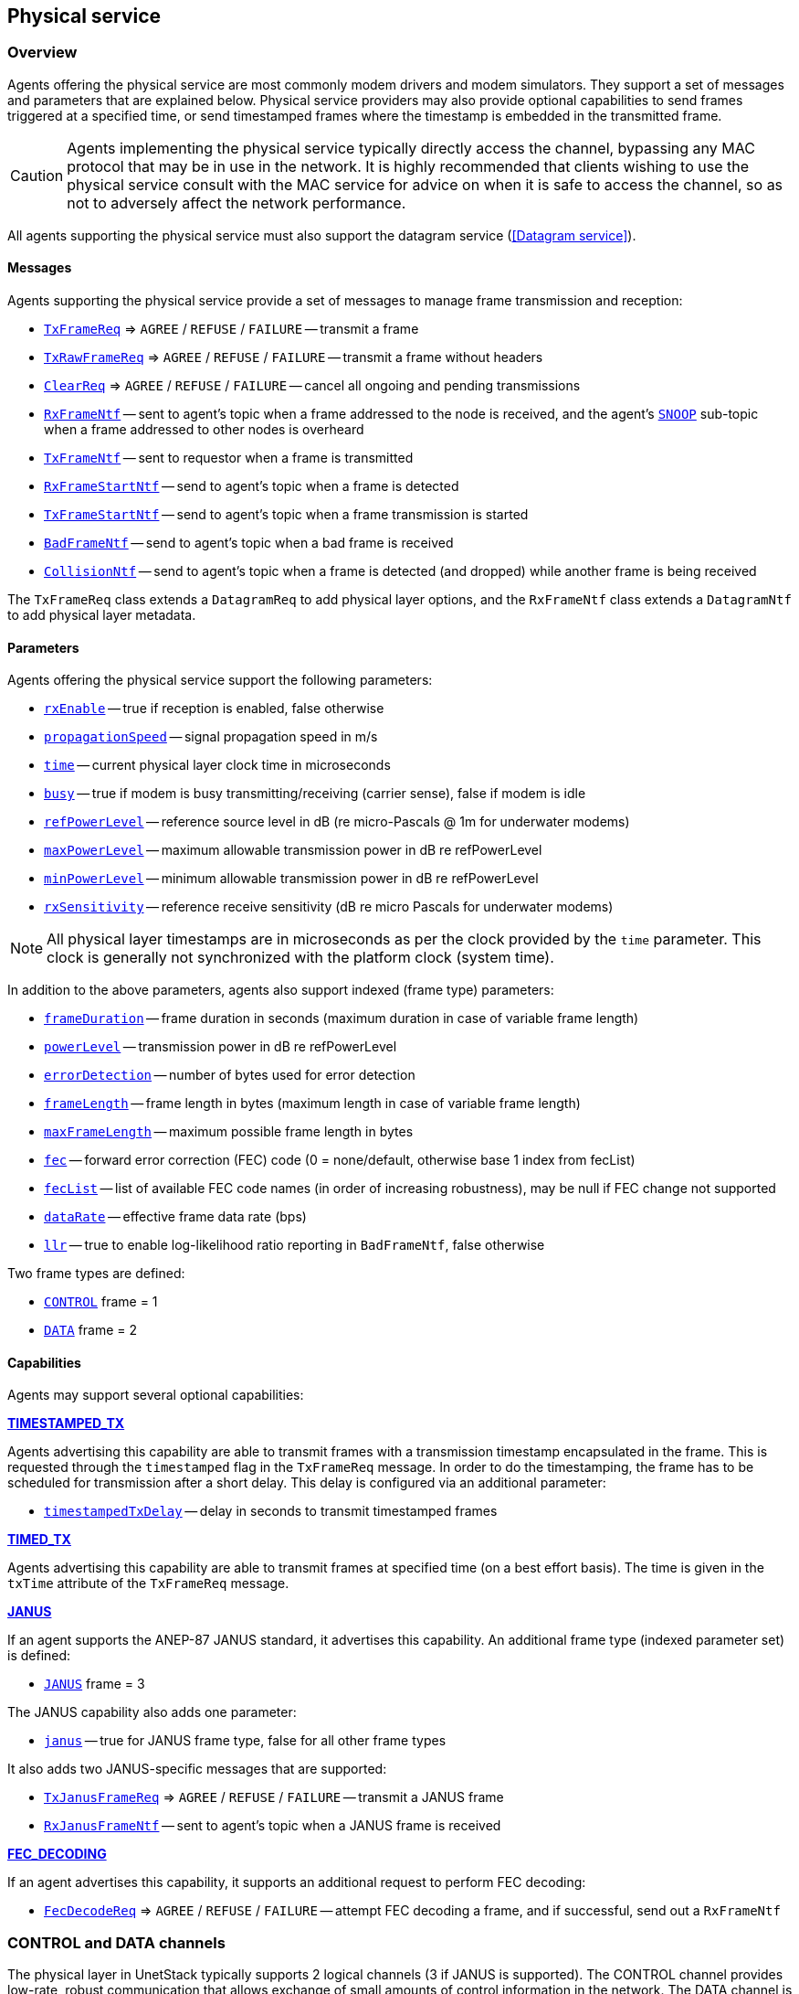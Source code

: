 == Physical service

=== Overview

Agents offering the physical service are most commonly modem drivers and modem simulators. They support a set of messages and parameters that are explained below. Physical service providers may also provide optional capabilities to send frames triggered at a specified time, or send timestamped frames where the timestamp is embedded in the transmitted frame.

CAUTION: Agents implementing the physical service typically directly access the channel, bypassing any MAC protocol that may be in use in the network. It is highly recommended that clients wishing to use the physical service consult with the MAC service for advice on when it is safe to access the channel, so as not to adversely affect the network performance.

All agents supporting the physical service must also support the datagram service (<<Datagram service>>).

==== Messages

Agents supporting the physical service provide a set of messages to manage frame transmission and reception:

* https://unetstack.net/javadoc/org/arl/unet/phy/TxFrameReq.html[`TxFrameReq`^] => `AGREE` / `REFUSE` / `FAILURE` -- transmit a frame
* https://unetstack.net/javadoc/org/arl/unet/phy/TxRawFrameReq.html[`TxRawFrameReq`^] => `AGREE` / `REFUSE` / `FAILURE` -- transmit a frame without headers
* https://unetstack.net/javadoc/org/arl/unet/phy/ClearReq.html[`ClearReq`^] => `AGREE` / `REFUSE` / `FAILURE` -- cancel all ongoing and pending transmissions
* https://unetstack.net/javadoc/org/arl/unet/phy/RxFrameNtf.html[`RxFrameNtf`^] -- sent to agent's topic when a frame addressed to the node is received, and the agent's https://unetstack.net/javadoc/org/arl/unet/phy/Physical.html#SNOOP[`SNOOP`^] sub-topic when a frame addressed to other nodes is overheard
* https://unetstack.net/javadoc/org/arl/unet/phy/TxFrameNtf.html[`TxFrameNtf`^] -- sent to requestor when a frame is transmitted
* https://unetstack.net/javadoc/org/arl/unet/phy/RxFrameStartNtf.html[`RxFrameStartNtf`^] -- send to agent's topic when a frame is detected
* https://unetstack.net/javadoc/org/arl/unet/phy/TxFrameStartNtf.html[`TxFrameStartNtf`^] -- send to agent's topic when a frame transmission is started
* https://unetstack.net/javadoc/org/arl/unet/phy/BadFrameNtf.html[`BadFrameNtf`^] -- send to agent's topic when a bad frame is received
* https://unetstack.net/javadoc/org/arl/unet/phy/CollisionNtf.html[`CollisionNtf`^] -- send to agent's topic when a frame is detected (and dropped) while another frame is being received

The `TxFrameReq` class extends a `DatagramReq` to add physical layer options, and the `RxFrameNtf` class extends a `DatagramNtf` to add physical layer metadata.

==== Parameters

Agents offering the physical service support the following parameters:

* https://unetstack.net/javadoc/org/arl/unet/phy/PhysicalParam.html#rxEnable[`rxEnable`^] -- true if reception is enabled, false otherwise
* https://unetstack.net/javadoc/org/arl/unet/phy/PhysicalParam.html#propagationSpeed[`propagationSpeed`^] -- signal propagation speed in m/s
* https://unetstack.net/javadoc/org/arl/unet/phy/PhysicalParam.html#time[`time`^] -- current physical layer clock time in microseconds
* https://unetstack.net/javadoc/org/arl/unet/phy/PhysicalParam.html#busy[`busy`^] -- true if modem is busy transmitting/receiving (carrier sense), false if modem is idle
* https://unetstack.net/javadoc/org/arl/unet/phy/PhysicalParam.html#refPowerLevel[`refPowerLevel`^] -- reference source level in dB (re micro-Pascals @ 1m for underwater modems)
* https://unetstack.net/javadoc/org/arl/unet/phy/PhysicalParam.html#maxPowerLevel[`maxPowerLevel`^] -- maximum allowable transmission power in dB re refPowerLevel
* https://unetstack.net/javadoc/org/arl/unet/phy/PhysicalParam.html#minPowerLevel[`minPowerLevel`^] -- minimum allowable transmission power in dB re refPowerLevel
* https://unetstack.net/javadoc/org/arl/unet/phy/PhysicalParam.html#rxSensitivity[`rxSensitivity`^] -- reference receive sensitivity (dB re micro Pascals for underwater modems)

NOTE: All physical layer timestamps are in microseconds as per the clock provided by the `time` parameter. This clock is generally not synchronized with the platform clock (system time).

In addition to the above parameters, agents also support indexed (frame type) parameters:

* https://unetstack.net/javadoc/org/arl/unet/phy/PhysicalChannelParam.html#frameDuration[`frameDuration`^] -- frame duration in seconds (maximum duration in case of variable frame length)
* https://unetstack.net/javadoc/org/arl/unet/phy/PhysicalChannelParam.html#powerLevel[`powerLevel`^] -- transmission power in dB re refPowerLevel
* https://unetstack.net/javadoc/org/arl/unet/phy/PhysicalChannelParam.html#errorDetection[`errorDetection`^] -- number of bytes used for error detection
* https://unetstack.net/javadoc/org/arl/unet/phy/PhysicalChannelParam.html#frameLength[`frameLength`^] -- frame length in bytes (maximum length in case of variable frame length)
* https://unetstack.net/javadoc/org/arl/unet/phy/PhysicalChannelParam.html#maxFrameLength[`maxFrameLength`^] -- maximum possible frame length in bytes
* https://unetstack.net/javadoc/org/arl/unet/phy/PhysicalChannelParam.html#fec[`fec`^] -- forward error correction (FEC) code (0 = none/default, otherwise base 1 index from fecList)
* https://unetstack.net/javadoc/org/arl/unet/phy/PhysicalChannelParam.html#fecList[`fecList`^] -- list of available FEC code names (in order of increasing robustness), may be null if FEC change not supported
* https://unetstack.net/javadoc/org/arl/unet/phy/PhysicalChannelParam.html#dataRate[`dataRate`^] -- effective frame data rate (bps)
* https://unetstack.net/javadoc/org/arl/unet/phy/PhysicalChannelParam.html#llr[`llr`^] -- true to enable log-likelihood ratio reporting in `BadFrameNtf`, false otherwise

Two frame types are defined:

* https://unetstack.net/javadoc/org/arl/unet/phy/Physical.html#CONTROL[`CONTROL`^] frame = 1
* https://unetstack.net/javadoc/org/arl/unet/phy/Physical.html#DATA[`DATA`^] frame = 2

==== Capabilities

Agents may support several optional capabilities:

*https://unetstack.net/javadoc/org/arl/unet/phy/PhysicalCapability.html#TIMESTAMPED_TX[TIMESTAMPED_TX^]*

Agents advertising this capability are able to transmit frames with a transmission timestamp encapsulated in the frame. This is requested through the `timestamped` flag in the `TxFrameReq` message. In order to do the timestamping, the frame has to be scheduled for transmission after a short delay. This delay is configured via an additional parameter:

* https://unetstack.net/javadoc/org/arl/unet/phy/PhysicalParam.html#timestampedTxDelay[`timestampedTxDelay`^] -- delay in seconds to transmit timestamped frames

*https://unetstack.net/javadoc/org/arl/unet/phy/PhysicalCapability.html#TIMED_TX[TIMED_TX^]*

Agents advertising this capability are able to transmit frames at specified time (on a best effort basis). The time is given in the `txTime` attribute of the `TxFrameReq` message.

*https://unetstack.net/javadoc/org/arl/unet/phy/PhysicalCapability.html#JANUS[JANUS^]*

If an agent supports the ANEP-87 JANUS standard, it advertises this capability. An additional frame type (indexed parameter set) is defined:

* https://unetstack.net/javadoc/org/arl/unet/phy/Physical.html#JANUS[`JANUS`^] frame = 3

The JANUS capability also adds one parameter:

* https://unetstack.net/javadoc/org/arl/unet/phy/PhysicalChannelParam.html#janus[`janus`^] -- true for JANUS frame type, false for all other frame types

It also adds two JANUS-specific messages that are supported:

* https://unetstack.net/javadoc/org/arl/unet/phy/TxJanusFrameReq.html[`TxJanusFrameReq`^] => `AGREE` / `REFUSE` / `FAILURE` -- transmit a JANUS frame
* https://unetstack.net/javadoc/org/arl/unet/phy/RxJanusFrameNtf.html[`RxJanusFrameNtf`^] -- sent to agent's topic when a JANUS frame is received

*https://unetstack.net/javadoc/org/arl/unet/phy/PhysicalCapability.html#FEC_DECODING[FEC_DECODING^]*

If an agent advertises this capability, it supports an additional request to perform FEC decoding:

* https://unetstack.net/javadoc/org/arl/unet/phy/FecDecodeReq.html[`FecDecodeReq`^] => `AGREE` / `REFUSE` / `FAILURE` -- attempt FEC decoding a frame, and if successful, send out a `RxFrameNtf`

=== CONTROL and DATA channels

The physical layer in UnetStack typically supports 2 logical channels (3 if JANUS is supported). The CONTROL channel provides low-rate, robust communication that allows exchange of small amounts of control information in the network. The DATA channel is a usually a higher rate communication link, but may require tuning to operate well in various environmental conditions.

NOTE: The configurable parameters of the CONTROL and DATA channels depend strongly on the device (modem) in use. The Unet simulator provides a simplified physical layer (`HalfDuplexModem`) that captures the essential aspects of the communication using the two channels, exposing only a limited set of parameters. When configuring a real network, you should refer to your modem's manual on advise on how best to set up the physical layer parameters.

Fire up the 2-node network simulation and connect to node A's shell. If you simply type `phy`, you can explore the physical layer parameters for the node:

[source, console]
----
> phy
<<< HalfDuplexModem >>>

[org.arl.unet.DatagramParam]
  MTU = 56

[org.arl.unet.phy.PhysicalParam]
  busy = false
  maxPowerLevel = 0.0
  minPowerLevel = -96.0
  propagationSpeed = 1534.4574
  refPowerLevel = 185.0
  rxEnable = true
  rxSensitivity = -200.0
  time = 9615673299
  timestampedTxDelay = 1.0
----

The `phy.MTU` parameter tells us the maximum amount of user data that can be transmitted in a single frame (56 bytes in this case). This is based on the DATA channel, as we will see shortly, since `DatagramReq` are fulfilled using the DATA channel. The `PhysicalParam` parameters provide us information on whether the channel is busy, transmission power levels supported, receiver sensitivity, and propagation speed of the signal (e.g. sound speed for underwater modems). The `phy.time` parameter is a microsecond resolution clock that is used to timestamp all physical layer events such as frame transmission, reception, etc.

We can dig deeper into the parameters for the CONTROL and DATA channel separately:

[source, console]
----
> phy[CONTROL]
<<< PHY >>>

[org.arl.unet.DatagramParam]
  MTU = 16

[org.arl.unet.phy.PhysicalChannelParam]
  dataRate = 202.10527
  errorDetection = 1
  fec = 0
  fecList = null
  frameDuration = 0.95
  frameLength = 24
  janus = false
  llr = false
  maxFrameLength = 128
  powerLevel = -10.0

> phy[DATA]
<<< PHY >>>

[org.arl.unet.DatagramParam]
  MTU = 56

[org.arl.unet.phy.PhysicalChannelParam]
  dataRate = 731.4286
  errorDetection = 1
  fec = 0
  fecList = null
  frameDuration = 0.7
  frameLength = 64
  janus = false
  llr = false
  maxFrameLength = 512
  powerLevel = -10.0
----

NOTE: The values you see above are specific to this simulated network, and will generally be different for different networks, depending on the devices that are being used and the environment that they are deployed in.

Here are a few important parameters to take note of:

- Note that `MTU` for the CONTROL channel is 16 bytes, whereas DATA channel's `MTU` is 56 bytes. CONTROL frames typically carry less data, but are more robust.
- The `frameLength` for the CONTROL and DATA channels are 8 bytes longer than the corresponding `MTU`. The difference is due to header information that the frames carry. The number of bytes taken by the header is device dependent, and also a function of network configuration (e.g. changes in `node.addressSize` may change header size).
- Typically physical layer agents allow setting of the `frameLength` parameter, and the `MTU` parameter is automatically determined based on the necessary headers. The `maxFrameLength` parameter indicates the maximum size of the frame supported.
- The `frameDuration` for the CONTROL channel is about 0.95 seconds, whereas that for the DATA channel is 0.7 seconds. While the CONTROL frames carry less data, they also have lower data rate and so may have comparable duration as the DATA frames.
- The `dataRate` reported by the channel is the effective data rate in bps including the header bits, i.e., it is the frame length in bits divided by the frame duration.
- The `powerLevel` parameter controls the transmission power used by the channel. This value is in dB, reference to the `phy.refPowerLevel`, and may range between `phy.minPowerLevel` and `phy.maxPowerLevel`.
- The `errorDetection` parameter reports the number of bytes used for error detection CRC (value of 1 indicates that we are using a 8-bit CRC). Some modems will allow you to set this to 2 to switch to 16-bit CRC, if you desire a lower probability of accepting a frame with some bit errors.

=== Modem physical layer

In the previous section, we explored several parameters from a simplified simulated physical layer. Next let's look at a real modem. If you are lucky enough to own one with UnetStack on it, you can connect to it's shell now. Otherwise, we can use unet audio SDOAM as our test modem:

[source, shell]
----
$ bin/unet audio
Modem web: http://localhost:8080/
----

On the web shell for the modem:

[source, console]
----
> phy
<<< Physical >>>

[org.arl.unet.DatagramParam]
  MTU = 13

[org.arl.unet.phy.PhysicalParam]
  busy = false
  maxPowerLevel = 0.0
  minPowerLevel = -138.0
  propagationSpeed = 1500.0
  refPowerLevel = 0.0
  rxEnable = true
  rxSensitivity = 0.0
  time = 51530438
  timestampedTxDelay = 1000

[org.arl.yoda.ModemParam]
  adcrate = 48000.0
  bbsblk = 6000
  bbscnt = 0
  bpfilter = true
  clockCalib = 1.0
  dacrate = 96000.0
  downconvRatio = 4.0
  fan = false
  fanctl = 45.0
  fullduplex = false
  gain = 0.0
  inhibit = 120
  isc = true
  loopback = false
  model = portaudio
  mute = true
  noise = -62.0
  npulses = 1
  pbsblk = 65536
  pbscnt = 0
  post = null
  poweramp = false
  preamp = true
  pulsedelay = 0
  serial = portaudio
  standby = 15
  upconvRatio = 8.0
  vendor = Subnero
  voltage = 0.0
  wakeupdelay = 400
  wakeuplen = 8000
----

For brevity, we have omitted the baseband service and scheduler service parameters in the listing above. Even then, there are many parameters that allow you to configure the SDOAM. We cannot cover each parameter in detail here, but we encourage you to explore the help pages for the parameters by simply typing `help phy.` followed by the parameter name.

Further, let's look at the indexed parameters for the CONTROL channel:

[source, shell]
----
> phy[CONTROL]
<<< PHY >>>

[org.arl.unet.DatagramParam]
  MTU = 13

[org.arl.unet.phy.PhysicalChannelParam]
  dataRate = 70.588234
  errorDetection = true
  fec = 1
  fecList = [ICONV2]
  frameDuration = 2.04
  frameLength = 18
  janus = false
  llr = false
  maxFrameLength = 396
  powerLevel = -10.0

[org.arl.yoda.FhbfskParam]
  chiplen = 1
  fmin = 9520.0
  fstep = 160.0
  hops = 13
  scrambler = 0
  sync = true
  tukey = true

[org.arl.yoda.ModemChannelParam]
  basebandExtra = 0
  basebandRx = false
  modulation = fhbfsk
  preamble = (480 samples)
  test = false
  threshold = 0.25
  valid = true
----

Again, we cannot cover all the parameters in detail here, but will draw your attention to a few important ones. You see that the `modulation` for the CONTROL channel is set to `'fhbfsk'` (frequency-hopping binary frequency shift keying). Depending on your modem, different modulations may be supported. Once a modulation scheme is chosen, you see additional modulation-dependent parameters. In this case, these are the `org.arl.yoda.FhbfskParam` parameters such as `fmin`, `fstep`, `hops`, `chiplen`, `tukey`, etc. These parameters allow you to control the modulation's frequency band, number of hops, chip duration, windowing, etc.

WARNING: If you change modulation parameters, you have to remember to do it on all your modems in the network. Otherwise they will be speaking different _languages_, and they won't be able to understand each other. Not all combination of modulation parameters are valid. The `valid` parameter tells us if the current setting is valid or not. If the setting is invalid, all transmission requests will be refused.

The `preamble` parameter determines a detection preamble that is transmitted before each frame. This is used by the receiving modem to determine the start of a frame. The `threshold` parameter controls the detection probability and false alarm rate for frame detection. A lower threshold will improve detection probability, but increase false alarm rate.

If the `test` flag is set on the transmission and reception modems, each transmit frame is filled with known test data. This allows the receiving modem to compute the bit error rate (BER), even when the frame has too many errors for FEC to be able to correct.

=== Transmitting & receiving using Unet audio

If you have two computers with speakers and microphones, you could run unet audio on both, and communicate between the two. If you happen to have only one computer handy, do not worry -- we can get one unet audio instance to transmit and receive at the same time. This is full-duplex communication!

CAUTION: Real modems typically cannot do full-duplex communication because the weak incoming signals are masked by clutter from the strong outgoing signal. However, by adjusting the volume of your computer carefully, you can easily do full-duplex communication on your unet audio SDOAM.

On unet audio shell, enable full-duplex operation and try a transmission (you should be able to hear it from your computer speaker!). Your output might not look exactly the same, but let's go over all the notifications we got and see if we can understand all of them:

[source, console]
----
> phy.fullduplex = true
true
> subscribe phy
> phy << new TxFrameReq()
AGREE
phy >> TxFrameStartNtf:INFORM[type:CONTROL txTime:79322682]                #<1>
phy >> RxFrameStartNtf:INFORM[type:CONTROL rxTime:79309353 detector:0.87]  #<2>
phy >> RxFrameStartNtf:INFORM[type:DATA rxTime:80659519 detector:0.26]     #<3>
phy >> TxFrameNtf:INFORM[type:CONTROL txTime:79310432]                     #<4>
phy >> RxFrameNtf:INFORM[type:CONTROL from:1 rxTime:79309353 rssi:-29.3]   #<5>
phy >> BadFrameNtf:INFORM[type:DATA rxTime:80659519 rssi:-38.5 (18 bytes)] #<6>
----
<1> Transmission of our requested CONTROL frame has started.
<2> Our frame being transmitted was detected as a CONTROL frame, and reception has started.
<3> Our frame being transmitted was wrongly detected (false alarm) as a DATA frame.
<4> Transmission of our frame was completed.
<5> Reception of the frame was completed, and successful.
<6> The wrongly detected frame resulted in data that did not satisfy CRC, and hence reported as a bad frame.

To get rid of the false alarm on the DATA channel, we could either increase the detection threshold or turn off the detector completely (`phy[DATA].threshold = 0`). For now, we'll do the latter. Let's also turn on the `phy[CONTROL].test` flag so that we can measure communication performance in terms of BER. To measure BER before error correction, we also need to turn off `phy[CONTROL].fec`:

[source, console]
----
> phy[DATA].threshold = 0
0
> phy[CONTROL].test = true
true
> phy[CONTROL].fec = 0
0
----

Now we can make 10 transmissions, 2 seconds apart, and watch the BER of the received frames:

[source, console]
----
> 10.times { phy << new TxFrameReq(); delay(2000); }
phy >> TxFrameNtf:INFORM[type:CONTROL txTime:204359766]
phy >> RxFrameNtf:INFORM[type:CONTROL rxTime:204385187 rssi:-28.9 cfo:0.0 ber:0/144 (18 bytes)]
phy >> TxFrameNtf:INFORM[type:CONTROL txTime:205578432]
phy >> RxFrameNtf:INFORM[type:CONTROL rxTime:205603853 rssi:-28.4 cfo:0.0 ber:0/144 (18 bytes)]
phy >> TxFrameNtf:INFORM[type:CONTROL txTime:207567766]
phy >> RxFrameNtf:INFORM[type:CONTROL rxTime:207589186 rssi:-28.5 cfo:0.0 ber:0/144 (18 bytes)]
phy >> TxFrameNtf:INFORM[type:CONTROL txTime:209583766]
phy >> RxFrameNtf:INFORM[type:CONTROL rxTime:209609187 rssi:-28.2 cfo:0.0 ber:0/144 (18 bytes)]
phy >> TxFrameNtf:INFORM[type:CONTROL txTime:211573099]
phy >> RxFrameNtf:INFORM[type:CONTROL rxTime:211594519 rssi:-28.3 cfo:0.0 ber:0/144 (18 bytes)]
phy >> TxFrameNtf:INFORM[type:CONTROL txTime:213589099]
phy >> RxFrameNtf:INFORM[type:CONTROL rxTime:213614520 rssi:-28.1 cfo:0.0 ber:0/144 (18 bytes)]
phy >> TxFrameNtf:INFORM[type:CONTROL txTime:215578432]
phy >> RxFrameNtf:INFORM[type:CONTROL rxTime:215599853 rssi:-28.5 cfo:0.0 ber:0/144 (18 bytes)]
phy >> TxFrameNtf:INFORM[type:CONTROL txTime:217594432]
phy >> RxFrameNtf:INFORM[type:CONTROL rxTime:217619853 rssi:-28.2 cfo:0.0 ber:0/144 (18 bytes)]
phy >> TxFrameNtf:INFORM[type:CONTROL txTime:219583766]
phy >> RxFrameNtf:INFORM[type:CONTROL rxTime:219605186 rssi:-28.0 cfo:0.0 ber:0/144 (18 bytes)]
phy >> TxFrameNtf:INFORM[type:CONTROL txTime:221599766]
phy >> RxFrameNtf:INFORM[type:CONTROL rxTime:221625187 rssi:-27.7 cfo:0.0 ber:0/144 (18 bytes)]
----

For brevity, we have omitted the `TxFrameStartNtf` and `RxFrameStartNtf` messages. We see that no bits were in error, out of 144 transmitted bits. We had perfect communication, even without FEC! This is not surprising since the speaker and microphone are very close (and hence good signal-to-noise ratio), but real channels are rarely so forgiving. You can try this between 2 computers, and things may not be as rosy.

Feel free to play around with the parameters of the modulation scheme and try transmissions to get a feel for how the parameters affect communication performance. Since your transmission and reception modems are the same, you only need to set the parameters once! In real life, you'll need to set the same parameters on all modems in your network.

WARNING: Remember to turn off the `phy[CONTROL].test` flag before trying any data transfer. While the flag is on, no user data can be carried by the transmitted frames.

=== Timed and timestamped transmissions

To explore timed and timestamped transmissions, let's go back to our 2-node network simulation. On the shell for node A:

[source, console]
----
> phy << new CapabilityReq()
CapabilityListRsp:INFORM[TIMESTAMPED_TX,TIMED_BBREC,TIMED_BBTX,TIMED_TX]
----

We see that the `phy` agent supports the `TIMESTAMPED_TX` and `TIMED_TX` optional capabilities. Let us try them out. On node B:

[source, console]
----
> subscribe phy
----

Going back to node A, send a timestamped frame:

[source, console]
----
> phy << new TxFrameReq(timestamped: true)
AGREE
phy >> TxFrameNtf:INFORM[type:CONTROL txTime:2489196375]
----

We see that the frame was transmitted at time 2489196375 (when you try this, the time will of course be different). You should see the `RxFarmeNtf` for this frame on node B:

[source, console]
----
phy >> RxFrameStartNtf:INFORM[type:CONTROL rxTime:687419054]
phy >> RxFrameNtf:INFORM[type:CONTROL from:232 rxTime:687419054 txTime:2489196375]
----

Note that the `RxFrameNtf` now has an additional `txTime` field that's populated, and the timestamp in there is the same as the `txTime` on node A's `TxFrameNtf`. The frame was timestamped before transmission, and transmitted at exactly the intended time.

NOTE: Timestamps take up bits in the transmitted frame. Your effective `MTU` for frames with timestamps is 6 bytes less than the advertised `MTU`.

CAUTION: Do bear in mind that the `phy.time` clocks on node A and B may not be synchronized. So timestamps from one node cannot be directly compared with timestamps on another node. In the above example, the `rxTime` was 687,419,054 microseconds, whereas the `txTime` was 2,489,196,375 microseconds. This does not mean that the frame was received before it was transmitted! It's just that node A and B have an offset between their clocks.

Sometimes you may not need to transmit a timestamped frame, but you do want the frame to be transmitted at a specified time. On node A:

[source, console]
----
> t = phy.time + 5000000; println(t); phy << new TxFrameReq(txTime: t) #<1>
3174864375                                                             #<2>
AGREE
phy >> TxFrameNtf:INFORM[type:CONTROL txTime:3174864375]               #<3>
----
<1> `t` is the current time + 5 seconds. We ask for a frame to be transmitted at time `t`.
<2> The value of time `t` is printed immediately (due to the `println(t)`).
<3> The `TxFrameNtf` message will appear after a few seconds, once the transmission is made. Note that the actual `txTime` when the transmission occurred matches with our requested value `t`.

If you check node B's shell, you'll find the corresponding `RxFrameNtf`, but it will not have a `txTime` field, as the frame transmitted was not timestamped.

CAUTION: The transmission time is honored on a _best effort_ basis, which means that there could be a small difference between the requested time and the actual transmit time.

=== Snooping frames meant for other nodes

If you're familiar with Ethernet network interface cards, you may have come across _promiscuous mode_. In this mode, the network card receives all packets that it hears, not just the ones that are addressed to the node. Agents providing the physical service essentially do this continuously, but they send the notifications for frames intended for other nodes on a special sub-topic called SNOOP.

With the 2-node network simulation, let's first only subscribe to the `phy` agent's topic on node B:

[source, console]
----
> subscribe phy
----

From node A, transmit a frame to node B and to node C (node C does not exist in this network):

[source, console]
----
> phy << new TxFrameReq(to: host('B'))
AGREE
phy >> TxFrameNtf:INFORM[type:CONTROL txTime:4622534375]
> phy << new TxFrameReq(to: host('C'))
AGREE
phy >> TxFrameNtf:INFORM[type:CONTROL txTime:4623823375]
----

On node B, you'll find that it receives the `RxFrameStartNtf` for both transmissions, but only the `RxFrameNtf` for the transmission addressed to node B:

[source, console]
----
phy >> RxFrameStartNtf:INFORM[type:CONTROL rxTime:2820757054]
phy >> RxFrameNtf:INFORM[type:CONTROL from:232 to:31 rxTime:2820757054]
phy >> RxFrameStartNtf:INFORM[type:CONTROL rxTime:2822046054]
----

The `RxFrameStartNtf` is sent when a frame is detected. At that point in time, the agent has no idea who the frame is intended for, because the frame contents have not yet arrived. Only when the frame is received and decoded does the agent know the destination address. Seeing that the second frame was intended for node C, node B does not report a `RxFrameNtf` for it.

If you were interested in snooping conversations between other nodes, you could subscribe to the SNOOP topic on node B:

[source, console]
----
> subscribe topic(phy, org.arl.unet.phy.Physical.SNOOP)
----

Now try transmitting another frame from node A to node C. On node A:

[source, console]
----
> phy << new TxFrameReq(to: host('C'))
AGREE
phy >> TxFrameNtf:INFORM[type:CONTROL txTime:4899843375]
----

Now you'll see on node B that the corresponding `RxFrameNtf` is received:

[source, console]
----
phy >> RxFrameStartNtf:INFORM[type:CONTROL rxTime:3098066054]
phy >> RxFrameNtf:INFORM[type:CONTROL from:232 to:74 rxTime:3098066054]
----

The `to` address of 74 corresponds to `host('C')`, but the frame is available for agents on node B through the SNOOP topic.
